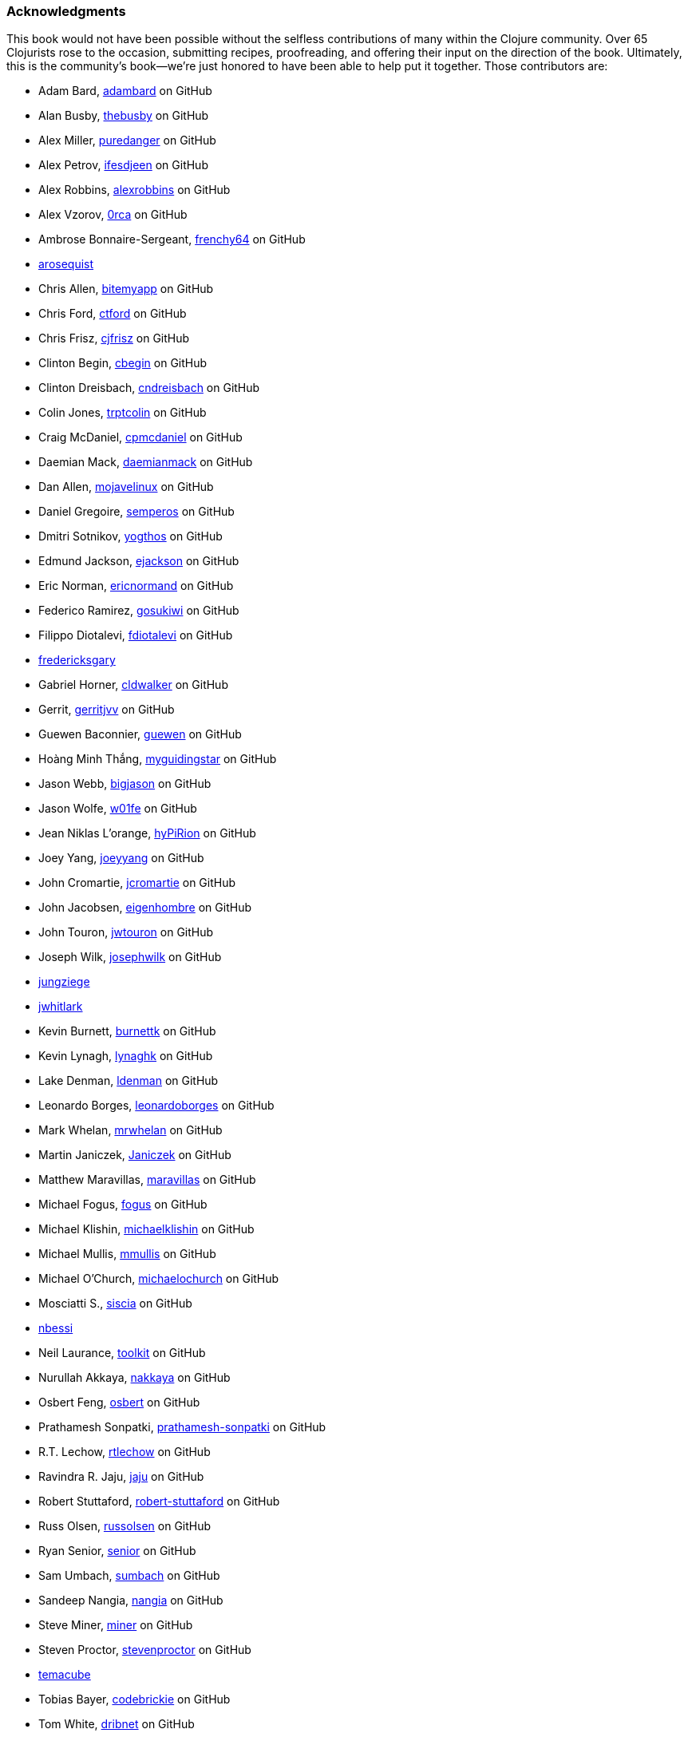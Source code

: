 === Acknowledgments

This book would not have been possible without the
selfless contributions of many within the Clojure community. Over 65
Clojurists rose to the occasion, submitting recipes, proofreading, and
offering their input on the direction of the book. Ultimately, this is
the community's book--we're just honored to have been able to help put
it together. Those contributors are:

* Adam Bard, https://github.com/adambard[adambard] on GitHub
* Alan Busby, https://github.com/thebusby[thebusby] on GitHub
* Alex Miller, https://github.com/puredanger[puredanger] on GitHub
* Alex Petrov, https://github.com/ifesdjeen[ifesdjeen] on GitHub
* Alex Robbins, https://github.com/alexrobbins[alexrobbins] on GitHub
* Alex Vzorov, https://github.com/0rca[0rca] on GitHub
* Ambrose Bonnaire-Sergeant, https://github.com/frenchy64[frenchy64] on GitHub
* https://github.com/arosequist[arosequist]
* Chris Allen, https://github.com/bitemyapp[bitemyapp] on GitHub
* Chris Ford, https://github.com/ctford[ctford] on GitHub
* Chris Frisz, https://github.com/cjfrisz[cjfrisz] on GitHub
* Clinton Begin, https://github.com/cbegin[cbegin] on GitHub
* Clinton Dreisbach, https://github.com/cndreisbach[cndreisbach] on GitHub
* Colin Jones, https://github.com/trptcolin[trptcolin] on GitHub
* Craig McDaniel, https://github.com/cpmcdaniel[cpmcdaniel] on GitHub
* Daemian Mack, https://github.com/daemianmack[daemianmack] on GitHub
* Dan Allen, https://github.com/mojavelinux[mojavelinux] on GitHub
* Daniel Gregoire, https://github.com/semperos[semperos] on GitHub
* Dmitri Sotnikov, https://github.com/yogthos[yogthos] on GitHub
* Edmund Jackson, https://github.com/ejackson[ejackson] on GitHub
* Eric Norman, https://github.com/ericnormand[ericnormand] on GitHub
* Federico Ramirez, https://github.com/gosukiwi[gosukiwi] on GitHub
* Filippo Diotalevi, https://github.com/fdiotalevi[fdiotalevi] on GitHub
* https://github.com/fredericksgary[fredericksgary]
* Gabriel Horner, https://github.com/cldwalker[cldwalker] on GitHub
* Gerrit, https://github.com/gerritjvv[gerritjvv] on GitHub
* Guewen Baconnier, https://github.com/guewen[guewen] on GitHub
* Hoàng Minh Thắng, https://github.com/myguidingstar[myguidingstar] on GitHub
* Jason Webb, https://github.com/bigjason[bigjason] on GitHub
* Jason Wolfe, https://github.com/w01fe[w01fe] on GitHub
* Jean Niklas L'orange, https://github.com/hyPiRion[hyPiRion] on GitHub
* Joey Yang, https://github.com/joeyyang[joeyyang] on GitHub
* John Cromartie, https://github.com/jcromartie[jcromartie] on GitHub
* John Jacobsen, https://github.com/eigenhombre[eigenhombre] on GitHub
* John Touron, https://github.com/jwtouron[jwtouron] on GitHub
* Joseph Wilk, https://github.com/josephwilk[josephwilk] on GitHub
* https://github.com/jungziege[jungziege]
* https://github.com/jwhitlark[jwhitlark]
* Kevin Burnett, https://github.com/burnettk[burnettk] on GitHub
* Kevin Lynagh, https://github.com/lynaghk[lynaghk] on GitHub
* Lake Denman, https://github.com/ldenman[ldenman] on GitHub
* Leonardo Borges, https://github.com/leonardoborges[leonardoborges] on GitHub
* Mark Whelan, https://github.com/mrwhelan[mrwhelan] on GitHub
* Martin Janiczek, https://github.com/Janiczek[Janiczek] on GitHub
* Matthew Maravillas, https://github.com/maravillas[maravillas] on GitHub
* Michael Fogus, https://github.com/fogus[fogus] on GitHub
* Michael Klishin, https://github.com/michaelklishin[michaelklishin] on GitHub
* Michael Mullis, https://github.com/mmullis[mmullis] on GitHub
* Michael O'Church, https://github.com/michaelochurch[michaelochurch] on GitHub
* Mosciatti S., https://github.com/siscia[siscia] on GitHub
* https://github.com/nbessi[nbessi]
* Neil Laurance, https://github.com/toolkit[toolkit] on GitHub
* Nurullah Akkaya, https://github.com/nakkaya[nakkaya] on GitHub
* Osbert Feng, https://github.com/osbert[osbert] on GitHub
* Prathamesh Sonpatki, https://github.com/prathamesh[prathamesh-sonpatki] on GitHub
* R.T. Lechow, https://github.com/rtlechow[rtlechow] on GitHub
* Ravindra R. Jaju, https://github.com/jaju[jaju] on GitHub
* Robert Stuttaford, https://github.com/robert-stuttaford[robert-stuttaford] on GitHub
* Russ Olsen, https://github.com/russolsen[russolsen] on GitHub
* Ryan Senior, https://github.com/senior[senior] on GitHub
* Sam Umbach, https://github.com/sumbach[sumbach] on GitHub
* Sandeep Nangia, https://github.com/nangia[nangia] on GitHub
* Steve Miner, https://github.com/miner[miner] on GitHub
* Steven Proctor, https://github.com/stevenproctor[stevenproctor] on GitHub
* https://github.com/temacube[temacube]
* Tobias Bayer, https://github.com/codebrickie[codebrickie] on GitHub
* Tom White, https://github.com/dribnet[dribnet] on GitHub
* Travis Vachon, https://github.com/travis[travis] on GitHub
* Stefan Karlsson, https://github.com/zclj[zclj] on GitHub

Special thanks are also deserved by our biggest contributors: Adam
Bard, Alan Busby, Alex Robbins, Ambrose Bonnaire-Sergeant, Dmitri Sotnikov,
John Cromartie, John Jacobsen, Robert Stuttaford, Stefan Karlsson, and
Tom Hicks. All together, these outstanding individuals contributed
almost a third of the book's recipes.

Thanks also to our technical reviewers, Alex Robbins, Travis Vachon, and
Thomas Hicks. These fine gentlemen scoured the book for technical
errors in record time, in the 11th hour no less. Where a regular
technical reviewer would merely submit textual descriptions of
problems, these folks went above and beyond, often submitting pull
requests _fixing_ the very errors they were reporting. All in all,
they were a pleasure to work with and the book is much better because
of their involvement.

Finally, thanks to our employer, Cognitect, for giving us time to work
on the book, and to all of our colleagues, who offered advice, feedback,
and best of all, more recipes!

==== Ryan Neufeld

First, a huge thanks to Luke. It was Luke who originally pitched the
idea for the book, and I'm very grateful that he extended an
invitation for me to join him in authoring it. They say the best way
to learn something is to write a book on it--this couldn't be any
closer to the truth. Working on the book has really rounded out my
Clojure skills and taken them to the next level.

And, most importantly, I have to thank my family for putting up with me
through the process of writing the book. Getting this thing off the
ground has been a Herculean task and I couldn't have done it without
the love and support of my wife Jackie and daughter Elody. If it
hadn't been for the hundreds upon hundreds of hours of evenings,
weekends, and vacation time I usurped from them, I wouldn't have been
able to write this book.

==== Luke VanderHart

Most of all, I'd like to thank my coauthor Ryan, who worked incredibly
hard to make the book happen.

Also, all of my coworkers at Cognitect provided lots of thoughts and
ideas, and most importantly were a sounding board for the many
questions that arose during the writing and editing process. Many
thanks for that, as well as for providing the opportunity to write
code in Clojure all day, every day.
